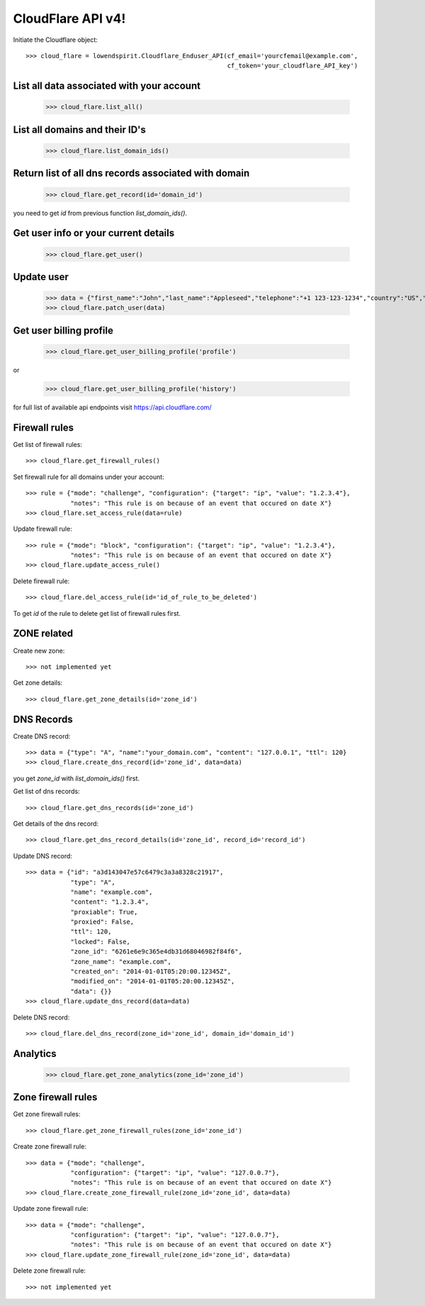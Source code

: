 CloudFlare API v4!
==================

Initiate the Cloudflare object::

    >>> cloud_flare = lowendspirit.Cloudflare_Enduser_API(cf_email='yourcfemail@example.com',
                                                          cf_token='your_cloudflare_API_key')

List all data associated with your account
------------------------------------------

    >>> cloud_flare.list_all()

List all domains and their ID's
-------------------------------

    >>> cloud_flare.list_domain_ids()

Return list of all dns records associated with domain
-----------------------------------------------------

    >>> cloud_flare.get_record(id='domain_id')

you need to get `id` from previous function `list_domain_ids()`.

Get user info or your current details
-------------------------------------

    >>> cloud_flare.get_user()

Update user
-----------

    >>> data = {"first_name":"John","last_name":"Appleseed","telephone":"+1 123-123-1234","country":"US","zipcode":"12345"}
    >>> cloud_flare.patch_user(data)

Get user billing profile
------------------------

    >>> cloud_flare.get_user_billing_profile('profile')

or

    >>> cloud_flare.get_user_billing_profile('history')

for full list of available api endpoints visit https://api.cloudflare.com/

Firewall rules
--------------

Get list of firewall rules::

    >>> cloud_flare.get_firewall_rules()

Set firewall rule for all domains under your account::

    >>> rule = {"mode": "challenge", "configuration": {"target": "ip", "value": "1.2.3.4"},
                "notes": "This rule is on because of an event that occured on date X"}
    >>> cloud_flare.set_access_rule(data=rule)

Update firewall rule::

    >>> rule = {"mode": "block", "configuration": {"target": "ip", "value": "1.2.3.4"},
                "notes": "This rule is on because of an event that occured on date X"}
    >>> cloud_flare.update_access_rule()

Delete firewall rule::

    >>> cloud_flare.del_access_rule(id='id_of_rule_to_be_deleted')

To get `id` of the rule to delete get list of firewall rules first.

ZONE related
------------

Create new zone::

    >>> not implemented yet

Get zone details::

    >>> cloud_flare.get_zone_details(id='zone_id')


DNS Records
-----------

Create DNS record::

    >>> data = {"type": "A", "name":"your_domain.com", "content": "127.0.0.1", "ttl": 120}
    >>> cloud_flare.create_dns_record(id='zone_id', data=data)

you get `zone_id` with `list_domain_ids()` first.

Get list of dns records::

    >>> cloud_flare.get_dns_records(id='zone_id')

Get details of the dns record::

    >>> cloud_flare.get_dns_record_details(id='zone_id', record_id='record_id')

Update DNS record::

    >>> data = {"id": "a3d143047e57c6479c3a3a8328c21917",
                "type": "A",
                "name": "example.com",
                "content": "1.2.3.4",
                "proxiable": True,
                "proxied": False,
                "ttl": 120,
                "locked": False,
                "zone_id": "6261e6e9c365e4db31d68046982f84f6",
                "zone_name": "example.com",
                "created_on": "2014-01-01T05:20:00.12345Z",
                "modified_on": "2014-01-01T05:20:00.12345Z",
                "data": {}}
    >>> cloud_flare.update_dns_record(data=data)

Delete DNS record::

    >>> cloud_flare.del_dns_record(zone_id='zone_id', domain_id='domain_id')

Analytics
---------

    >>> cloud_flare.get_zone_analytics(zone_id='zone_id')

Zone firewall rules
-------------------

Get zone firewall rules::

    >>> cloud_flare.get_zone_firewall_rules(zone_id='zone_id')

Create zone firewall rule::

    >>> data = {"mode": "challenge",
                "configuration": {"target": "ip", "value": "127.0.0.7"},
                "notes": "This rule is on because of an event that occured on date X"}
    >>> cloud_flare.create_zone_firewall_rule(zone_id='zone_id', data=data)

Update zone firewall rule::

    >>> data = {"mode": "challenge",
                "configuration": {"target": "ip", "value": "127.0.0.7"},
                "notes": "This rule is on because of an event that occured on date X"}
    >>> cloud_flare.update_zone_firewall_rule(zone_id='zone_id', data=data)

Delete zone firewall rule::

    >>> not implemented yet


